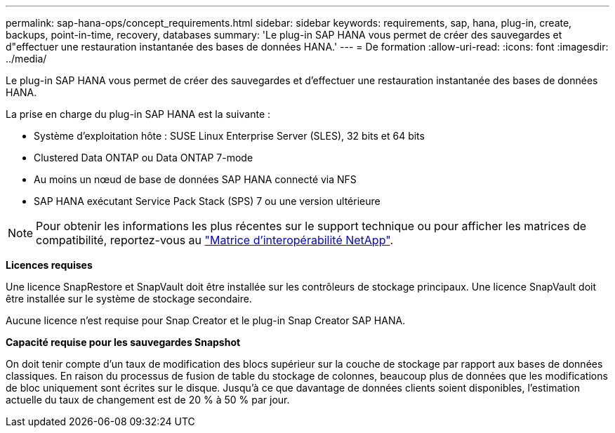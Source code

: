 ---
permalink: sap-hana-ops/concept_requirements.html 
sidebar: sidebar 
keywords: requirements, sap, hana, plug-in, create, backups, point-in-time, recovery, databases 
summary: 'Le plug-in SAP HANA vous permet de créer des sauvegardes et d"effectuer une restauration instantanée des bases de données HANA.' 
---
= De formation
:allow-uri-read: 
:icons: font
:imagesdir: ../media/


[role="lead"]
Le plug-in SAP HANA vous permet de créer des sauvegardes et d'effectuer une restauration instantanée des bases de données HANA.

La prise en charge du plug-in SAP HANA est la suivante :

* Système d'exploitation hôte : SUSE Linux Enterprise Server (SLES), 32 bits et 64 bits
* Clustered Data ONTAP ou Data ONTAP 7-mode
* Au moins un nœud de base de données SAP HANA connecté via NFS
* SAP HANA exécutant Service Pack Stack (SPS) 7 ou une version ultérieure



NOTE: Pour obtenir les informations les plus récentes sur le support technique ou pour afficher les matrices de compatibilité, reportez-vous au http://mysupport.netapp.com/matrix["Matrice d'interopérabilité NetApp"].

*Licences requises*

Une licence SnapRestore et SnapVault doit être installée sur les contrôleurs de stockage principaux. Une licence SnapVault doit être installée sur le système de stockage secondaire.

Aucune licence n'est requise pour Snap Creator et le plug-in Snap Creator SAP HANA.

*Capacité requise pour les sauvegardes Snapshot*

On doit tenir compte d'un taux de modification des blocs supérieur sur la couche de stockage par rapport aux bases de données classiques. En raison du processus de fusion de table du stockage de colonnes, beaucoup plus de données que les modifications de bloc uniquement sont écrites sur le disque. Jusqu'à ce que davantage de données clients soient disponibles, l'estimation actuelle du taux de changement est de 20 % à 50 % par jour.
